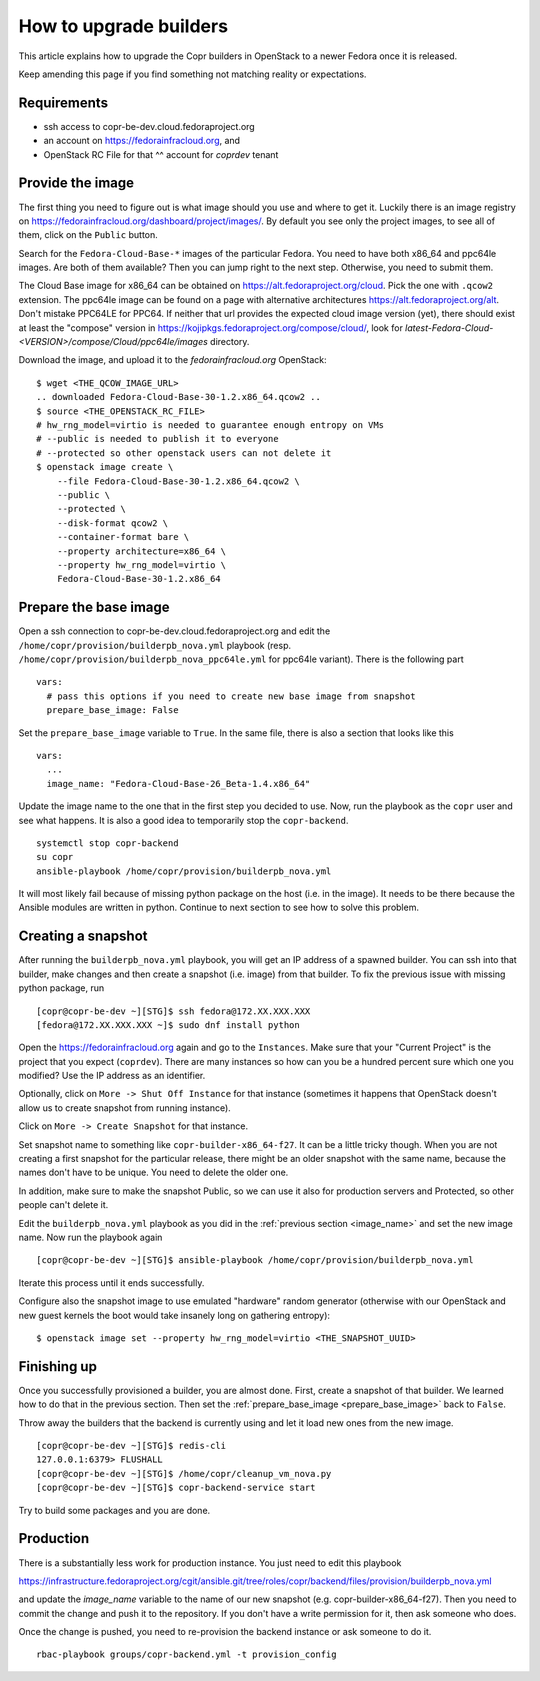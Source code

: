 .. _how_to_upgrade_builders:

How to upgrade builders
=======================

This article explains how to upgrade the Copr builders in OpenStack to a newer Fedora once it is released.

Keep amending this page if you find something not matching reality or expectations.


Requirements
------------

* ssh access to copr-be-dev.cloud.fedoraproject.org
* an account on https://fedorainfracloud.org, and
* OpenStack RC File for that ^^ account for `coprdev` tenant


Provide the image
-----------------

The first thing you need to figure out is what image should you use and where to get it. Luckily there is an image registry on https://fedorainfracloud.org/dashboard/project/images/. By default you see only the project images, to see all of them, click on the ``Public`` button.

Search for the ``Fedora-Cloud-Base-*`` images of the particular Fedora. You need to have both x86_64 and ppc64le images. Are both of them available? Then you can jump right to the next step. Otherwise, you need to submit them.

The Cloud Base image for x86_64 can be obtained on
https://alt.fedoraproject.org/cloud.  Pick the one with ``.qcow2`` extension.
The ppc64le image can be found on a page with alternative architectures
https://alt.fedoraproject.org/alt. Don't mistake PPC64LE for PPC64.
If neither that url provides the expected cloud image version (yet), there
should exist at least the "compose" version in
https://kojipkgs.fedoraproject.org/compose/cloud/, look for
`latest-Fedora-Cloud-<VERSION>/compose/Cloud/ppc64le/images` directory.

Download the image, and upload it to the `fedorainfracloud.org` OpenStack:

::

    $ wget <THE_QCOW_IMAGE_URL>
    .. downloaded Fedora-Cloud-Base-30-1.2.x86_64.qcow2 ..
    $ source <THE_OPENSTACK_RC_FILE>
    # hw_rng_model=virtio is needed to guarantee enough entropy on VMs
    # --public is needed to publish it to everyone
    # --protected so other openstack users can not delete it
    $ openstack image create \
        --file Fedora-Cloud-Base-30-1.2.x86_64.qcow2 \
        --public \
        --protected \
        --disk-format qcow2 \
        --container-format bare \
        --property architecture=x86_64 \
        --property hw_rng_model=virtio \
        Fedora-Cloud-Base-30-1.2.x86_64


Prepare the base image
----------------------

Open a ssh connection to copr-be-dev.cloud.fedoraproject.org and edit the
``/home/copr/provision/builderpb_nova.yml`` playbook (resp.
``/home/copr/provision/builderpb_nova_ppc64le.yml`` for ppc64le variant).  There
is the following part

.. _prepare_base_image:

::

    vars:
      # pass this options if you need to create new base image from snapshot
      prepare_base_image: False

Set the ``prepare_base_image`` variable to ``True``. In the same file, there is also a section that looks like this

.. _image_name:

::

    vars:
      ...
      image_name: "Fedora-Cloud-Base-26_Beta-1.4.x86_64"

Update the image name to the one that in the first step you decided to use. Now, run the playbook as the ``copr`` user and see what happens. It is also a good idea to temporarily stop the ``copr-backend``.

::

    systemctl stop copr-backend
    su copr
    ansible-playbook /home/copr/provision/builderpb_nova.yml

It will most likely fail because of missing python package on the host (i.e. in the image). It needs to be there because the Ansible modules are written in python. Continue to next section to see how to solve this problem.


Creating a snapshot
-------------------

After running the ``builderpb_nova.yml`` playbook, you will get an IP address of a spawned builder. You can ssh into that builder, make changes and then create a snapshot (i.e. image) from that builder. To fix the previous issue with missing python package, run

::

    [copr@copr-be-dev ~][STG]$ ssh fedora@172.XX.XXX.XXX
    [fedora@172.XX.XXX.XXX ~]$ sudo dnf install python

Open the https://fedorainfracloud.org again and go to the ``Instances``. Make
sure that your "Current Project" is the project that you expect (``coprdev``).
There are many instances so how can you be a hundred percent sure which one you
modified? Use the IP address as an identifier.

Optionally, click on ``More -> Shut Off Instance`` for that instance (sometimes
it happens that OpenStack doesn't allow us to create snapshot from running
instance).

Click on ``More -> Create Snapshot`` for that instance.

Set snapshot name to something like ``copr-builder-x86_64-f27``. It can be a little tricky though. When you are not creating a first snapshot for the particular release, there might be an older snapshot with the same name, because the names don't have to be unique. You need to delete the older one.

In addition, make sure to make the snapshot Public, so we can use it also for production servers and Protected, so other people can't delete it.

Edit the ``builderpb_nova.yml`` playbook as you did in the :ref:`previous section <image_name>` and set the new image name. Now run the playbook again

::

    [copr@copr-be-dev ~][STG]$ ansible-playbook /home/copr/provision/builderpb_nova.yml

Iterate this process until it ends successfully.

Configure also the snapshot image to use emulated "hardware" random generator
(otherwise with our OpenStack and new guest kernels the boot would take insanely
long on gathering entropy):

::

    $ openstack image set --property hw_rng_model=virtio <THE_SNAPSHOT_UUID>


Finishing up
------------

Once you successfully provisioned a builder, you are almost done. First, create a snapshot of that builder.
We learned how to do that in the previous section. Then set the :ref:`prepare_base_image <prepare_base_image>`
back to ``False``.

Throw away the builders that the backend is currently using and let it load new ones from the new image.

::

    [copr@copr-be-dev ~][STG]$ redis-cli
    127.0.0.1:6379> FLUSHALL
    [copr@copr-be-dev ~][STG]$ /home/copr/cleanup_vm_nova.py
    [copr@copr-be-dev ~][STG]$ copr-backend-service start

Try to build some packages and you are done.


Production
----------

There is a substantially less work for production instance. You just need to edit this playbook

https://infrastructure.fedoraproject.org/cgit/ansible.git/tree/roles/copr/backend/files/provision/builderpb_nova.yml

and update the `image_name` variable to the name of our new snapshot (e.g. copr-builder-x86_64-f27).
Then you need to commit the change and push it to the repository. If you don't have a write permission for it, then
ask someone who does.

Once the change is pushed, you need to re-provision the backend instance or ask someone to do it.


::

    rbac-playbook groups/copr-backend.yml -t provision_config
